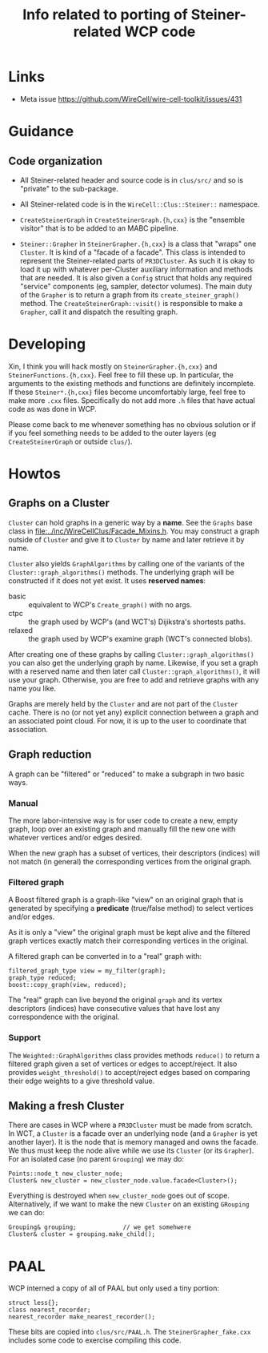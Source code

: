 #+title: Info related to porting of Steiner-related WCP code

* Links

- Meta issue https://github.com/WireCell/wire-cell-toolkit/issues/431

* Guidance

** Code organization

- All Steiner-related header and source code is in ~clus/src/~ and so is "private" to the sub-package.

- All Steiner-related code is in the ~WireCell::Clus::Steiner::~ namespace.

- ~CreateSteinerGraph~ in ~CreateSteinerGraph.{h,cxx}~ is the "ensemble visitor" that is to be added to an MABC pipeline.

- ~Steiner::Grapher~ in ~SteinerGrapher.{h,cxx}~ is a class that "wraps" one ~Cluster~.  It is kind of a "facade of a facade".  This class is intended to represent the Steiner-related parts of ~PR3DCluster~.  As such it is okay to load it up with whatever per-Cluster auxiliary information and methods that are needed.  It is also given a ~Config~ struct that holds any required "service" components (eg, sampler, detector volumes).  The main duty of the ~Grapher~ is to return a graph from its ~create_steiner_graph()~ method.  The ~CreateSteinerGraph::visit()~ is responsible to make a ~Grapher~, call it and dispatch the resulting graph.

* Developing

Xin, I think you will hack mostly on ~SteinerGrapher.{h,cxx}~ and
~SteinerFunctions.{h,cxx}~.  Feel free to fill these up.  In particular, the
arguments to the existing methods and functions are definitely incomplete.  If
these ~Steiner*.{h,cxx}~ files become uncomfortably large, feel free to make more
~.cxx~ files.  Specifically do not add more ~.h~ files that have actual code as was
done in WCP.  

Please come back to me whenever something has no obvious solution or if if you
feel something needs to be added to the outer layers (eg ~CreateSteinerGraph~ or
outside ~clus/~).


* Howtos

** Graphs on a Cluster

~Cluster~ can hold graphs in a generic way by a *name*.  See the ~Graphs~ base class
in [[file:../inc/WireCellClus/Facade_Mixins.h]].  You may construct a graph outside
of ~Cluster~ and give it to ~Cluster~ by name and later retrieve it by name.

~Cluster~ also yields ~GraphAlgorithms~ by calling one of the variants of the
~Cluster::graph_algorithms()~ methods.  The underlying graph will be constructed
if it does not yet exist.  It uses *reserved names*:

- basic :: equivalent to WCP's ~Create_graph()~ with no args.
- ctpc :: the graph used by  WCP's (and WCT's) Dijikstra's shortests paths. 
- relaxed :: the graph used by WCP's examine graph (WCT's connected blobs).

After creating one of these graphs by calling ~Cluster::graph_algorithms()~ you
can also get the underlying graph by name.  Likewise, if you set a graph with a
reserved name and then later call ~Cluster::graph_algorithms()~, it will use your
graph.  Otherwise, you are free to add and retrieve graphs with any name you
like.

Graphs are merely held by the ~Cluster~ and are not part of the ~Cluster~ cache.
There is no (or not yet any) explicit connection between a graph and an
associated point cloud.  For now, it is up to the user to coordinate that
association.


** Graph reduction

A graph can be "filtered" or "reduced" to make a subgraph in two basic ways.

*** Manual

The more labor-intensive way is for user code to create a new, empty graph, loop
over an existing graph and manually fill the new one with whatever vertices
and/or edges desired.

When the new graph has a subset of vertices, their descriptors (indices) will
not match (in general) the corresponding vertices from the original graph.

*** Filtered graph

A Boost filtered graph is a graph-like "view" on an original graph that is
generated by specifying a *predicate* (true/false method) to select vertices
and/or edges.

As it is only a "view" the original graph must be kept alive and the filtered
graph vertices exactly match their corresponding vertices in the original.

A filtered graph can be converted in to a "real" graph with:

#+begin_src c++
  filtered_graph_type view = my_filter(graph);
  graph_type reduced;
  boost::copy_graph(view, reduced);
#+end_src

The "real" graph can live beyond the original ~graph~ and its vertex descriptors
(indices) have consecutive values that have lost any correspondence with the
original.

*** Support

The ~Weighted::GraphAlgorithms~ class provides methods ~reduce()~ to return a
filtered graph given a set of vertices or edges to accept/reject.  It also
provides ~weight_threshold()~ to accept/reject edges based on comparing their edge
weights to a give threshold value.



** Making a fresh Cluster

There are cases in WCP where a ~PR3DCluster~ must be made from scratch.  In WCT, a
~Cluster~ is a facade over an underlying node (and a ~Grapher~ is yet another
layer).  It is the node that is memory managed and owns the facade.  We thus
must keep the node alive while we use its ~Cluster~ (or its ~Grapher~).  For an
isolated case (no parent ~Grouping~) we may do:

#+begin_src c++
  Points::node_t new_cluster_node;
  Cluster& new_cluster = new_cluster_node.value.facade<Cluster>();
#+end_src

Everything is destroyed when ~new_cluster_node~ goes out of scope.  Alternatively,
if we want to make the new ~Cluster~ on an existing ~GRouping~ we can do:

#+begin_src c++
  Grouping& grouping;             // we get somehwere
  Cluster& cluster = grouping.make_child();
#+end_src



* PAAL

WCP interned a copy of all of PAAL but only used a tiny portion:

#+begin_src c++
  struct less{};
  class nearest_recorder;
  nearest_recorder make_nearest_recorder();
#+end_src

These bits are copied into ~clus/src/PAAL.h~.  The ~SteinerGrapher_fake.cxx~
includes some code to exercise compiling this code.
